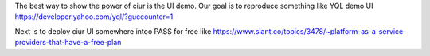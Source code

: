 The best way to show the power of _`ciur` is the UI demo.
Our goal is to reproduce something like YQL demo UI https://developer.yahoo.com/yql/?guccounter=1

Next is to deploy ciur UI somewhere intoo PASS for free like
https://www.slant.co/topics/3478/~platform-as-a-service-providers-that-have-a-free-plan

